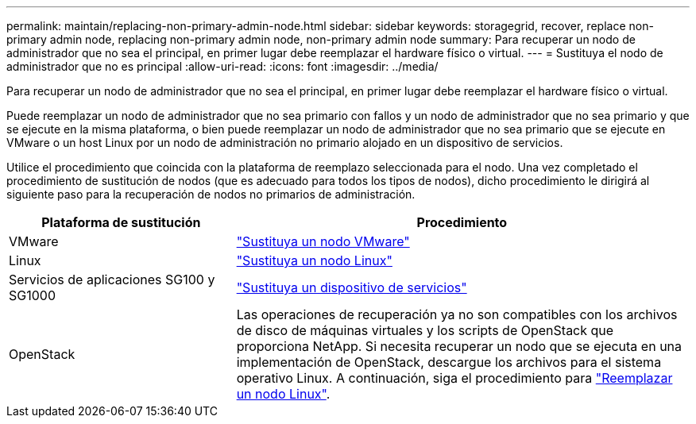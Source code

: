 ---
permalink: maintain/replacing-non-primary-admin-node.html 
sidebar: sidebar 
keywords: storagegrid, recover, replace non-primary admin node, replacing non-primary admin node, non-primary admin node 
summary: Para recuperar un nodo de administrador que no sea el principal, en primer lugar debe reemplazar el hardware físico o virtual. 
---
= Sustituya el nodo de administrador que no es principal
:allow-uri-read: 
:icons: font
:imagesdir: ../media/


[role="lead"]
Para recuperar un nodo de administrador que no sea el principal, en primer lugar debe reemplazar el hardware físico o virtual.

Puede reemplazar un nodo de administrador que no sea primario con fallos y un nodo de administrador que no sea primario y que se ejecute en la misma plataforma, o bien puede reemplazar un nodo de administrador que no sea primario que se ejecute en VMware o un host Linux por un nodo de administración no primario alojado en un dispositivo de servicios.

Utilice el procedimiento que coincida con la plataforma de reemplazo seleccionada para el nodo. Una vez completado el procedimiento de sustitución de nodos (que es adecuado para todos los tipos de nodos), dicho procedimiento le dirigirá al siguiente paso para la recuperación de nodos no primarios de administración.

[cols="1a,2a"]
|===
| Plataforma de sustitución | Procedimiento 


 a| 
VMware
 a| 
link:all-node-types-replacing-vmware-node.html["Sustituya un nodo VMware"]



 a| 
Linux
 a| 
link:all-node-types-replacing-linux-node.html["Sustituya un nodo Linux"]



 a| 
Servicios de aplicaciones SG100 y SG1000
 a| 
link:replacing-failed-node-with-services-appliance.html["Sustituya un dispositivo de servicios"]



 a| 
OpenStack
 a| 
Las operaciones de recuperación ya no son compatibles con los archivos de disco de máquinas virtuales y los scripts de OpenStack que proporciona NetApp. Si necesita recuperar un nodo que se ejecuta en una implementación de OpenStack, descargue los archivos para el sistema operativo Linux. A continuación, siga el procedimiento para link:all-node-types-replacing-linux-node.html["Reemplazar un nodo Linux"].

|===